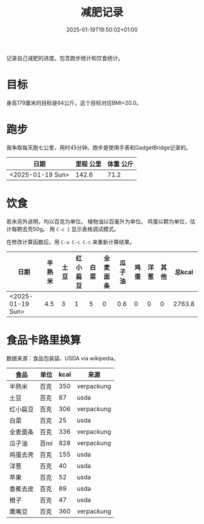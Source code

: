 #+title: 减肥记录
#+date: 2025-01-19T19:50:02+01:00
#+lastmod: 2025-01-19T19:50:02+01:00
# ISO 8601 date use output from
# C-u M-! date -Iseconds
#+draft: false
#+tags[]:

记录自己减肥的进度。包含跑步统计和饮食统计。

# more
* 目标
身高179厘米的目标是64公斤。这个目标对应BMI=20.0。


* 跑步

我争取每天跑七公里，用时45分钟。跑步是使用手表和GadgetBridge记录的。

| 日期             | 里程 公里 | 体重 公斤 |
|------------------+-----------+-----------|
| <2025-01-19 Sun> |     142.6 |      71.2 |

* 饮食

若未另外说明，均以百克为单位。
植物油以百毫升为单位。
鸡蛋以颗为单位，估计每颗去壳50g。
用 =C-c }= 显示表格调试模式。

在修改计算函数后，用 =C-u C-c C-c= 来重新计算结果。

| 日期             | 半熟米 | 土豆 | 红小扁豆 | 白菜 | 全麦面条 | 瓜子油 | 鸡蛋 | 洋葱 | 其他 | 总kcal |
|------------------+--------+------+----------+------+----------+--------+------+------+------+--------|
| <2025-01-19 Sun> |    4.5 |    3 |        1 |    5 |        0 |    0.6 |    0 |    0 |    0 | 2763.8 |
#+TBLFM: $11=($2 * 350 + $3 * 87 + $4 * 306 + $5 * 25 + $6 * 350 + $7 * 828 + $8 * 0.5 * 155 + $9 * 40 + $10)

* 食品卡路里换算
数据来源：食品包装袋、USDA via wikipedia。

| 食品     | 单位 | kcal | 来源       |
|----------+------+------+------------|
| 半熟米   | 百克 |  350 | verpackung |
| 土豆     | 百克 |   87 | usda       |
| 红小扁豆 | 百克 |  306 | verpackung |
| 白菜     | 百克 |   25 | usda       |
| 全麦面条 | 百克 |  336 | verpackung |
| 瓜子油   | 百ml |  828 | verpackung |
| 鸡蛋去壳 | 百克 |  155 | usda       |
| 洋葱     | 百克 |   40 | usda       |
| 苹果     | 百克 |   52 | usda       |
| 香蕉去皮 | 百克 |   89 | usda       |
| 橙子     | 百克 |   47 | usda       |
| 鹰嘴豆   | 百克 |  360 | verpackung |
